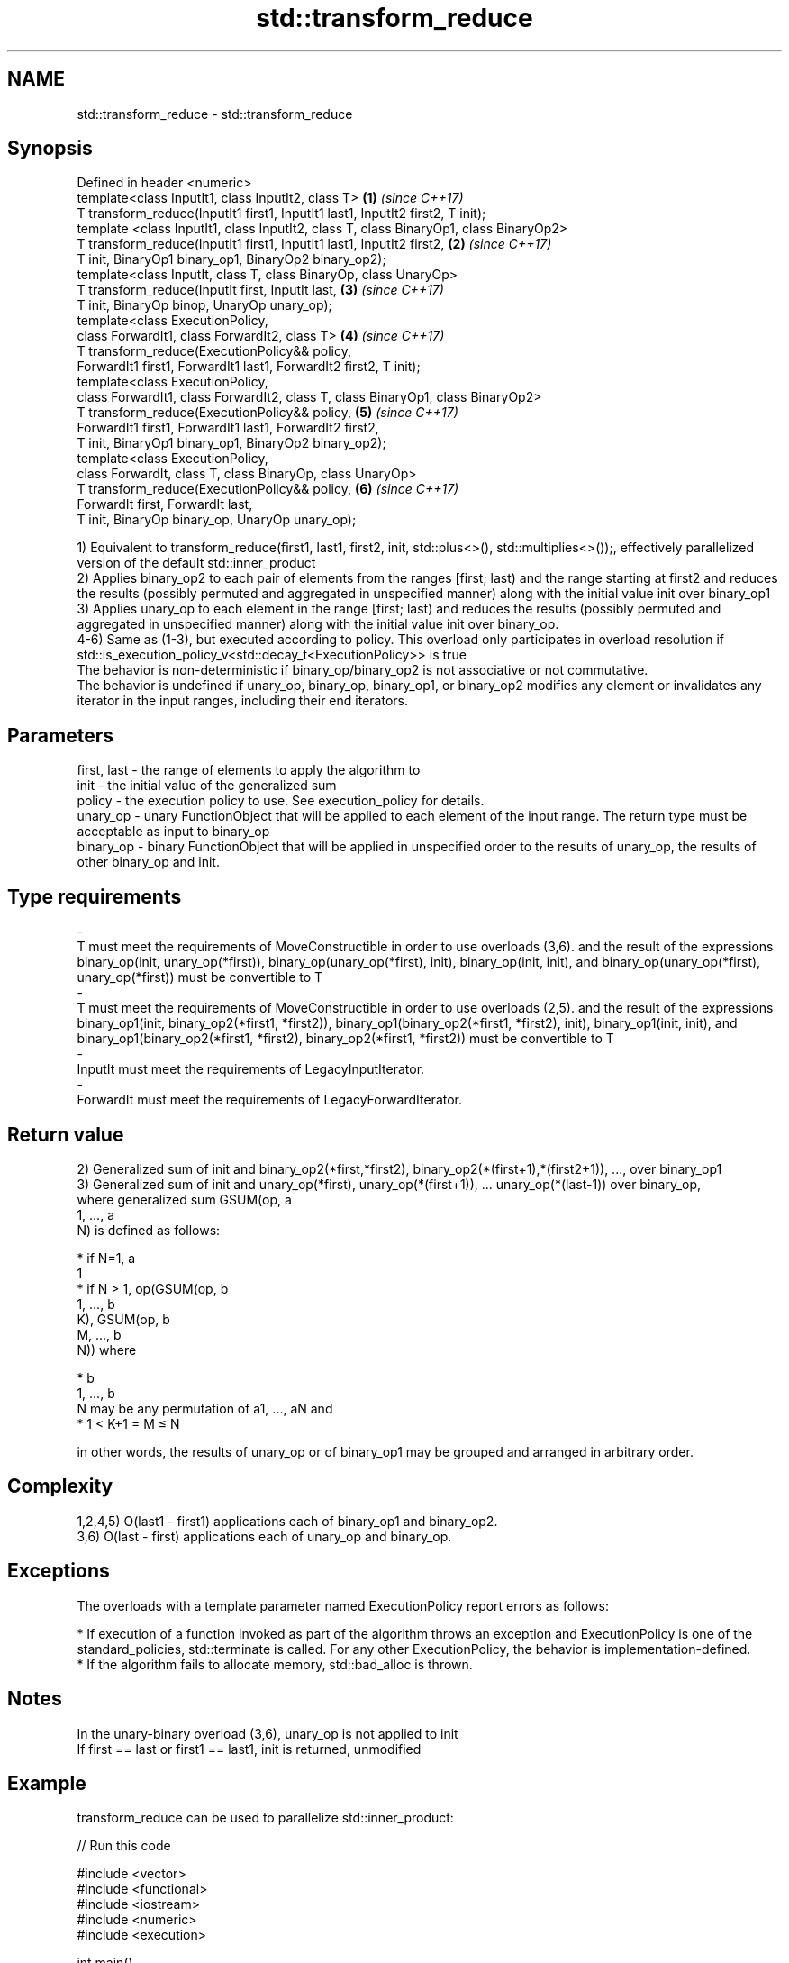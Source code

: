 .TH std::transform_reduce 3 "2020.03.24" "http://cppreference.com" "C++ Standard Libary"
.SH NAME
std::transform_reduce \- std::transform_reduce

.SH Synopsis

  Defined in header <numeric>
  template<class InputIt1, class InputIt2, class T>                                    \fB(1)\fP \fI(since C++17)\fP
  T transform_reduce(InputIt1 first1, InputIt1 last1, InputIt2 first2, T init);
  template <class InputIt1, class InputIt2, class T, class BinaryOp1, class BinaryOp2>
  T transform_reduce(InputIt1 first1, InputIt1 last1, InputIt2 first2,                 \fB(2)\fP \fI(since C++17)\fP
  T init, BinaryOp1 binary_op1, BinaryOp2 binary_op2);
  template<class InputIt, class T, class BinaryOp, class UnaryOp>
  T transform_reduce(InputIt first, InputIt last,                                      \fB(3)\fP \fI(since C++17)\fP
  T init, BinaryOp binop, UnaryOp unary_op);
  template<class ExecutionPolicy,
  class ForwardIt1, class ForwardIt2, class T>                                         \fB(4)\fP \fI(since C++17)\fP
  T transform_reduce(ExecutionPolicy&& policy,
  ForwardIt1 first1, ForwardIt1 last1, ForwardIt2 first2, T init);
  template<class ExecutionPolicy,
  class ForwardIt1, class ForwardIt2, class T, class BinaryOp1, class BinaryOp2>
  T transform_reduce(ExecutionPolicy&& policy,                                         \fB(5)\fP \fI(since C++17)\fP
  ForwardIt1 first1, ForwardIt1 last1, ForwardIt2 first2,
  T init, BinaryOp1 binary_op1, BinaryOp2 binary_op2);
  template<class ExecutionPolicy,
  class ForwardIt, class T, class BinaryOp, class UnaryOp>
  T transform_reduce(ExecutionPolicy&& policy,                                         \fB(6)\fP \fI(since C++17)\fP
  ForwardIt first, ForwardIt last,
  T init, BinaryOp binary_op, UnaryOp unary_op);

  1) Equivalent to transform_reduce(first1, last1, first2, init, std::plus<>(), std::multiplies<>());, effectively parallelized version of the default std::inner_product
  2) Applies binary_op2 to each pair of elements from the ranges [first; last) and the range starting at first2 and reduces the results (possibly permuted and aggregated in unspecified manner) along with the initial value init over binary_op1
  3) Applies unary_op to each element in the range [first; last) and reduces the results (possibly permuted and aggregated in unspecified manner) along with the initial value init over binary_op.
  4-6) Same as (1-3), but executed according to policy. This overload only participates in overload resolution if std::is_execution_policy_v<std::decay_t<ExecutionPolicy>> is true
  The behavior is non-deterministic if binary_op/binary_op2 is not associative or not commutative.
  The behavior is undefined if unary_op, binary_op, binary_op1, or binary_op2 modifies any element or invalidates any iterator in the input ranges, including their end iterators.

.SH Parameters


  first, last - the range of elements to apply the algorithm to
  init        - the initial value of the generalized sum
  policy      - the execution policy to use. See execution_policy for details.
  unary_op    - unary FunctionObject that will be applied to each element of the input range. The return type must be acceptable as input to binary_op
  binary_op   - binary FunctionObject that will be applied in unspecified order to the results of unary_op, the results of other binary_op and init.
.SH Type requirements
  -
  T must meet the requirements of MoveConstructible in order to use overloads (3,6). and the result of the expressions binary_op(init, unary_op(*first)), binary_op(unary_op(*first), init), binary_op(init, init), and binary_op(unary_op(*first), unary_op(*first)) must be convertible to T
  -
  T must meet the requirements of MoveConstructible in order to use overloads (2,5). and the result of the expressions binary_op1(init, binary_op2(*first1, *first2)), binary_op1(binary_op2(*first1, *first2), init), binary_op1(init, init), and binary_op1(binary_op2(*first1, *first2), binary_op2(*first1, *first2)) must be convertible to T
  -
  InputIt must meet the requirements of LegacyInputIterator.
  -
  ForwardIt must meet the requirements of LegacyForwardIterator.


.SH Return value

  2) Generalized sum of init and binary_op2(*first,*first2), binary_op2(*(first+1),*(first2+1)), ..., over binary_op1
  3) Generalized sum of init and unary_op(*first), unary_op(*(first+1)), ... unary_op(*(last-1)) over binary_op,
  where generalized sum GSUM(op, a
  1, ..., a
  N) is defined as follows:

  * if N=1, a
    1
  * if N > 1, op(GSUM(op, b
    1, ..., b
    K), GSUM(op, b
    M, ..., b
    N)) where



        * b
          1, ..., b
          N may be any permutation of a1, ..., aN and
        * 1 < K+1 = M ≤ N


  in other words, the results of unary_op or of binary_op1 may be grouped and arranged in arbitrary order.

.SH Complexity

  1,2,4,5) O(last1 - first1) applications each of binary_op1 and binary_op2.
  3,6) O(last - first) applications each of unary_op and binary_op.

.SH Exceptions

  The overloads with a template parameter named ExecutionPolicy report errors as follows:

  * If execution of a function invoked as part of the algorithm throws an exception and ExecutionPolicy is one of the standard_policies, std::terminate is called. For any other ExecutionPolicy, the behavior is implementation-defined.
  * If the algorithm fails to allocate memory, std::bad_alloc is thrown.


.SH Notes

  In the unary-binary overload (3,6), unary_op is not applied to init
  If first == last or first1 == last1, init is returned, unmodified

.SH Example

  transform_reduce can be used to parallelize std::inner_product:
  
// Run this code

    #include <vector>
    #include <functional>
    #include <iostream>
    #include <numeric>
    #include <execution>

    int main()
    {
        std::vector<double> xvalues(10007, 1.0), yvalues(10007, 1.0);

        double result = std::transform_reduce(
            std::execution::par,
            xvalues.begin(), xvalues.end(),
            yvalues.begin(), 0.0
        );
        std::cout << result << '\\n';
    }

.SH Output:

    10007


.SH See also


             sums up a range of elements
  accumulate \fI(function template)\fP
             applies a function to a range of elements
  transform  \fI(function template)\fP

  reduce     similar to std::accumulate, except out of order
             \fI(function template)\fP
  \fI(C++17)\fP




